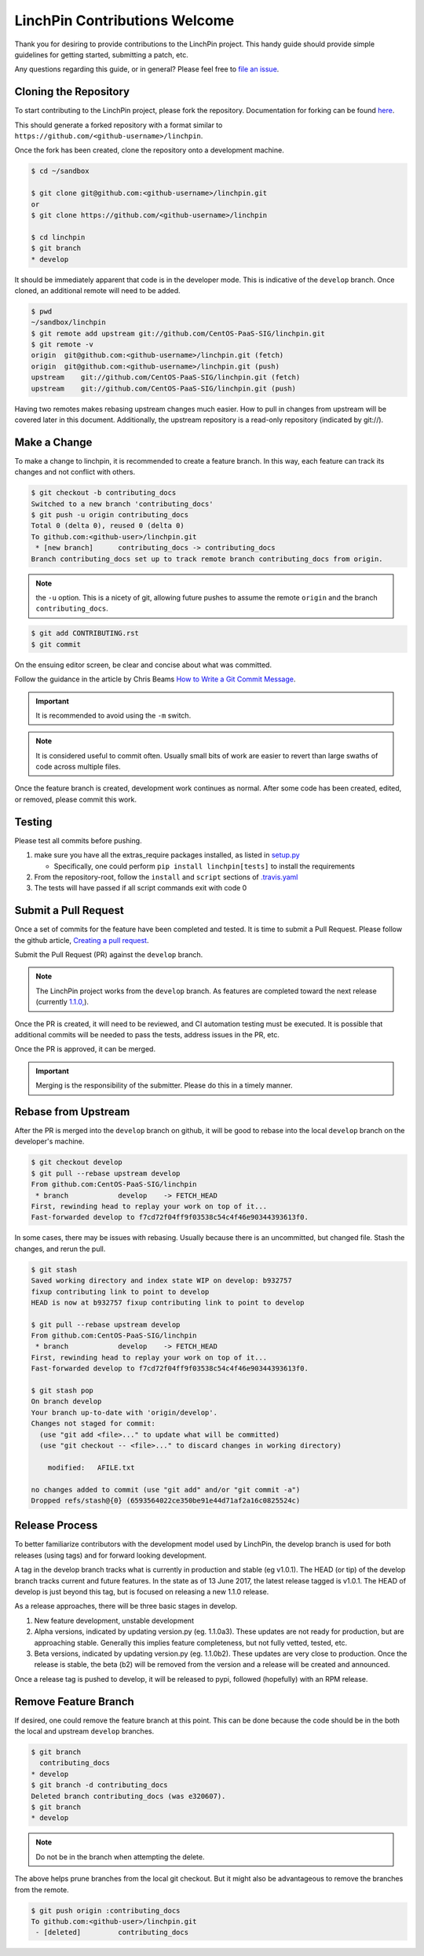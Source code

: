 LinchPin Contributions Welcome
-------------------------------

Thank you for desiring to provide contributions to the LinchPin project.
This handy guide should provide simple guidelines for getting started,
submitting a patch, etc.

Any questions regarding this guide, or in general? Please feel free to
`file an issue <https://github.com/CentOS-PaaS-SIG/linchpin/issues>`_.


Cloning the Repository
++++++++++++++++++++++

To start contributing to the LinchPin project, please fork the repository.
Documentation for forking can be found `here
<https://help.github.com/articles/fork-a-repo/>`_.

This should generate a forked repository with a format similar to
``https://github.com/<github-username>/linchpin``.

Once the fork has been created, clone the repository onto a development machine.

.. code-block:: bash

    $ cd ~/sandbox

    $ git clone git@github.com:<github-username>/linchpin.git
    or
    $ git clone https://github.com/<github-username>/linchpin

    $ cd linchpin
    $ git branch
    * develop

It should be immediately apparent that code is in the developer mode. This is
indicative of the ``develop`` branch. Once cloned, an additional remote will
need to be added.

.. code-block:: bash

    $ pwd
    ~/sandbox/linchpin
    $ git remote add upstream git://github.com/CentOS-PaaS-SIG/linchpin.git
    $ git remote -v
    origin  git@github.com:<github-username>/linchpin.git (fetch)
    origin  git@github.com:<github-username>/linchpin.git (push)
    upstream    git://github.com/CentOS-PaaS-SIG/linchpin.git (fetch)
    upstream    git://github.com/CentOS-PaaS-SIG/linchpin.git (push)

Having two remotes makes rebasing upstream changes much easier. How to pull in
changes from upstream will be covered later in this document. Additionally,
the upstream repository is a read-only repository (indicated by git://).


Make a Change
+++++++++++++

To make a change to linchpin, it is recommended to create a feature branch.
In this way, each feature can track its changes and not conflict with others.

.. code-block:: bash

    $ git checkout -b contributing_docs
    Switched to a new branch 'contributing_docs'
    $ git push -u origin contributing_docs
    Total 0 (delta 0), reused 0 (delta 0)
    To github.com:<github-user>/linchpin.git
     * [new branch]      contributing_docs -> contributing_docs
    Branch contributing_docs set up to track remote branch contributing_docs from origin.

.. note:: the ``-u`` option. This is a nicety of git, allowing future pushes
    to assume the remote ``origin`` and the branch ``contributing_docs``.

.. code-block:: bash

    $ git add CONTRIBUTING.rst
    $ git commit

On the ensuing editor screen, be clear and concise about what was committed.

Follow the guidance in the article by Chris Beams
`How to Write a Git Commit Message <https://chris.beams.io/posts/git-commit/>`_.

.. important:: It is recommended to avoid using the ``-m`` switch.

.. note:: It is considered useful to commit often. Usually small bits of work
    are easier to revert than large swaths of code across multiple files.

Once the feature branch is created, development work continues as normal.
After some code has been created, edited, or removed, please commit this work.


Testing
+++++++

Please test all commits before pushing.

1. make sure you have all the extras_require packages installed, as listed in `setup.py <https://github.com/CentOS-PaaS-SIG/linchpin/blob/develop/setup.py>`_

   * Specifically, one could perform ``pip install linchpin[tests]`` to install the requirements

2. From the repository-root, follow the ``install`` and ``script`` sections of `.travis.yaml <https://github.com/CentOS-PaaS-SIG/linchpin/blob/develop/.travis.yml>`_
3. The tests will have passed if all script commands exit with code 0


Submit a Pull Request
+++++++++++++++++++++

Once a set of commits for the feature have been completed and tested. It is time to
submit a Pull Request. Please follow the github article, `Creating a pull request
<https://help.github.com/articles/creating-a-pull-request/>`_.

Submit the Pull Request (PR) against the ``develop`` branch.

.. note:: The LinchPin project works from the ``develop`` branch. As features
    are completed toward the next release (currently `1.1.0,
    <https://github.com/CentOS-PaaS-SIG/linchpin/milestone/3>`_).

Once the PR is created, it will need to be reviewed, and CI automation testing
must be executed. It is possible that additional commits will be needed to
pass the tests, address issues in the PR, etc.

Once the PR is approved, it can be merged.

.. important:: Merging is the responsibility of the submitter. Please do this
    in a timely manner.


Rebase from Upstream
++++++++++++++++++++

After the PR is merged into the ``develop`` branch on github, it will be good
to rebase into the local ``develop`` branch on the developer's machine.

.. code-block:: bash

    $ git checkout develop
    $ git pull --rebase upstream develop
    From github.com:CentOS-PaaS-SIG/linchpin
     * branch            develop    -> FETCH_HEAD
    First, rewinding head to replay your work on top of it...
    Fast-forwarded develop to f7cd72f04ff9f03538c54c4f46e90344393613f0.

In some cases, there may be issues with rebasing. Usually because there is
an uncommitted, but changed file. Stash the changes, and rerun the pull.

.. code-block:: bash

    $ git stash
    Saved working directory and index state WIP on develop: b932757
    fixup contributing link to point to develop
    HEAD is now at b932757 fixup contributing link to point to develop

    $ git pull --rebase upstream develop
    From github.com:CentOS-PaaS-SIG/linchpin
     * branch            develop    -> FETCH_HEAD
    First, rewinding head to replay your work on top of it...
    Fast-forwarded develop to f7cd72f04ff9f03538c54c4f46e90344393613f0.

    $ git stash pop
    On branch develop
    Your branch up-to-date with 'origin/develop'.
    Changes not staged for commit:
      (use "git add <file>..." to update what will be committed)
      (use "git checkout -- <file>..." to discard changes in working directory)

        modified:   AFILE.txt

    no changes added to commit (use "git add" and/or "git commit -a")
    Dropped refs/stash@{0} (6593564022ce350be91e44d71af2a16c0825524c)


Release Process
+++++++++++++++

To better familiarize contributors with the development model used by LinchPin,
the develop branch is used for both releases (using tags) and for forward looking
development.

A tag in the develop branch tracks what is currently in production and stable
(eg v1.0.1). The HEAD (or tip) of the develop branch tracks current and future
features. In the state as of 13 June 2017, the latest release tagged is v1.0.1.
The HEAD of develop is just beyond this tag, but is focused on releasing a
new 1.1.0 release.

As a release approaches, there will be three basic stages in develop.

#. New feature development, unstable development
#. Alpha versions, indicated by updating version.py (eg. 1.1.0a3). These updates are not ready for production, but are approaching stable. Generally this implies feature completeness, but not fully vetted, tested, etc.
#. Beta versions, indicated by updating version.py (eg. 1.1.0b2). These updates are very close to production. Once the release is stable, the beta (b2) will be removed from the version and a release will be created and announced.

Once a release tag is pushed to develop, it will be released to pypi,
followed (hopefully) with an RPM release.


Remove Feature Branch
+++++++++++++++++++++

If desired, one could remove the feature branch at this point. This can be
done because the code should be in the both the local and upstream
``develop`` branches.

.. code-block:: bash

    $ git branch
      contributing_docs
    * develop
    $ git branch -d contributing_docs
    Deleted branch contributing_docs (was e320607).
    $ git branch
    * develop

.. note:: Do not be in the branch when attempting the delete.

The above helps prune branches from the local git checkout. But it might also
be advantageous to remove the branches from the remote.

.. code-block:: bash

    $ git push origin :contributing_docs
    To github.com:<github-user>/linchpin.git
     - [deleted]         contributing_docs


